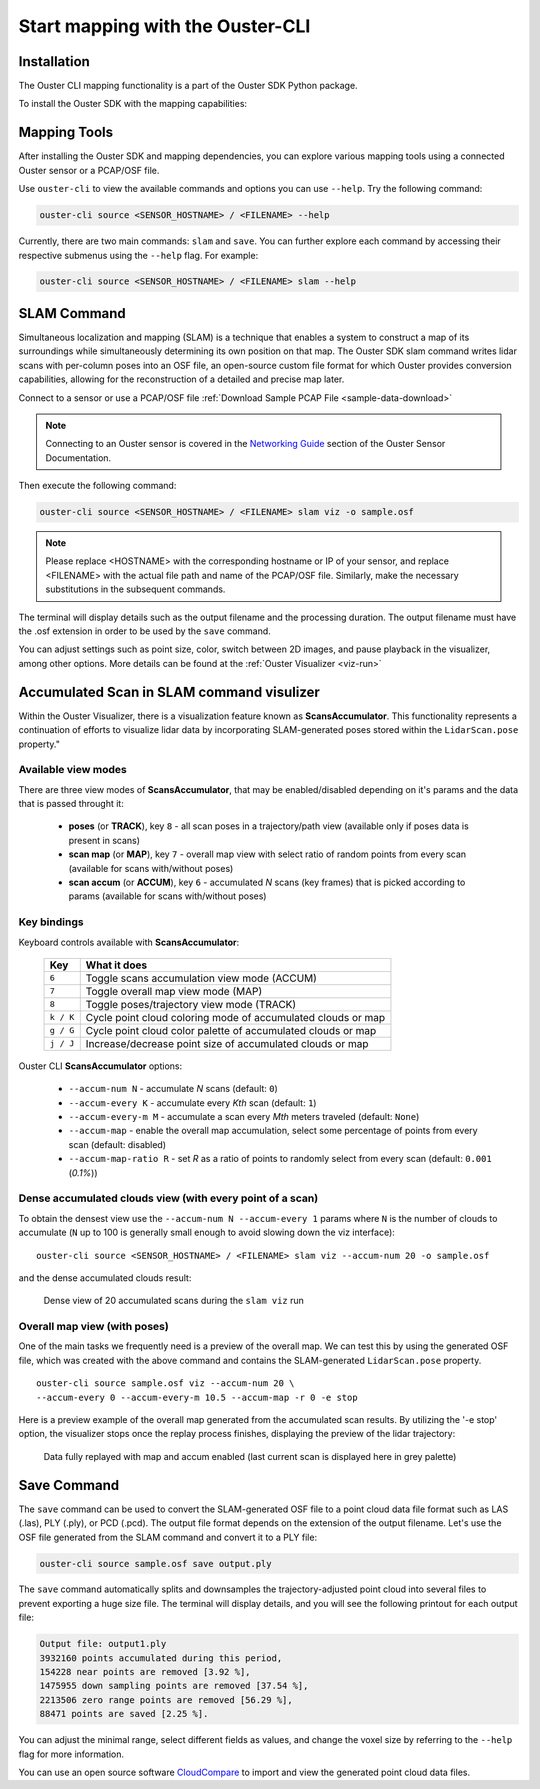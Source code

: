 Start mapping with the Ouster-CLI
=================================


.. _ouster-cli-mapping:

Installation
------------

The Ouster CLI mapping functionality is a part of the Ouster SDK Python
package.

To install the Ouster SDK with the mapping capabilities:

.. tabs::

    .. code-tab:: console Linux/macOS

        $ python3 install ouster-sdk

    .. code-tab:: powershell Windows x64

        PS > py -3 install ouster-sdk


Mapping Tools
-------------

After installing the Ouster SDK and mapping dependencies, you can explore various mapping tools
using a connected Ouster sensor or a PCAP/OSF file.

Use ``ouster-cli`` to view the available commands and options you can use ``--help``. Try the
following command:

.. code:: bash

        ouster-cli source <SENSOR_HOSTNAME> / <FILENAME> --help

Currently, there are two main commands: ``slam`` and ``save``. You can further explore each
command by accessing their respective submenus using the ``--help`` flag. For example:

.. code:: bash

        ouster-cli source <SENSOR_HOSTNAME> / <FILENAME> slam --help


SLAM Command
------------

Simultaneous localization and mapping (SLAM) is a technique that enables a system to construct
a map of its surroundings while simultaneously determining its own position on that map.
The Ouster SDK slam command writes lidar scans with per-column poses into an OSF file, an open-source
custom file format for which Ouster provides conversion capabilities, allowing for the
reconstruction of a detailed and precise map later.

Connect to a sensor or use a PCAP/OSF file :ref:`Download Sample PCAP File <sample-data-download>`

.. note::

        Connecting to an Ouster sensor is covered in the `Networking Guide`_ section of the Ouster
        Sensor Documentation.

Then execute the following command:

.. code:: bash

        ouster-cli source <SENSOR_HOSTNAME> / <FILENAME> slam viz -o sample.osf

.. note::

        Please replace <HOSTNAME> with the corresponding hostname or IP of your sensor, and replace
        <FILENAME> with the actual file path and name of the PCAP/OSF file. Similarly, make the
        necessary substitutions in the subsequent commands.

The terminal will display details such as the output filename and the processing duration. The
output filename must have the .osf extension in order to be used by the ``save`` command.

You can adjust settings such as point size, color, switch between 2D images, and pause playback in the visualizer, among other options. More details can be found at the :ref:`Ouster Visualizer <viz-run>`


Accumulated Scan in SLAM command visulizer
------------------------------------------

Within the Ouster Visualizer, there is a visualization feature known as **ScansAccumulator**. This functionality represents a continuation of efforts to visualize lidar data by incorporating SLAM-generated poses stored within the ``LidarScan.pose`` property."

Available view modes
~~~~~~~~~~~~~~~~~~~~~

There are three view modes of **ScansAccumulator**, that may be enabled/disabled depending on
it's params and the data that is passed throught it:

   * **poses** (or **TRACK**), key ``8`` - all scan poses in a trajectory/path view (available only
     if poses data is present in scans)
   * **scan map** (or **MAP**), key ``7`` - overall map view with select ratio of random points
     from every scan (available for scans with/without poses)
   * **scan accum** (or **ACCUM**), key ``6`` - accumulated *N* scans (key frames) that is picked
     according to params (available for scans with/without poses)


Key bindings
~~~~~~~~~~~~~

Keyboard controls available with **ScansAccumulator**:

    ==============  =============================================================
        Key         What it does
    ==============  =============================================================
    ``6``           Toggle scans accumulation view mode (ACCUM)
    ``7``           Toggle overall map view mode (MAP)
    ``8``           Toggle poses/trajectory view mode (TRACK)
    ``k / K``       Cycle point cloud coloring mode of accumulated clouds or map
    ``g / G``       Cycle point cloud color palette of accumulated clouds or map
    ``j / J``       Increase/decrease point size of accumulated clouds or map
    ==============  =============================================================

Ouster CLI **ScansAccumulator** options:

  * ``--accum-num N`` - accumulate *N* scans (default: ``0``)
  * ``--accum-every K`` - accumulate every *Kth* scan (default: ``1``)
  * ``--accum-every-m M`` - accumulate a scan every *Mth* meters traveled (default: ``None``)
  * ``--accum-map`` - enable the overall map accumulation, select some percentage of points from
    every scan (default: disabled)
  * ``--accum-map-ratio R`` - set *R* as a ratio of points to randomly select from every scan
    (default: ``0.001`` (*0.1%*))

Dense accumulated clouds view (with every point of a scan)
~~~~~~~~~~~~~~~~~~~~~~~~~~~~~~~~~~~~~~~~~~~~~~~~~~~~~~~~~~

To obtain the densest view use the ``--accum-num N --accum-every 1`` params where ``N`` is the
number of clouds to accumulate (``N`` up to 100 is generally small enough to avoid slowing down the viz interface)::

   ouster-cli source <SENSOR_HOSTNAME> / <FILENAME> slam viz --accum-num 20 -o sample.osf

and the dense accumulated clouds result:

.. figure:: /images/scans_accum_dense_every.png

   Dense view of 20 accumulated scans during the ``slam viz`` run


Overall map view (with poses)
~~~~~~~~~~~~~~~~~~~~~~~~~~~~~

One of the main tasks we frequently need is a preview of the overall map. We can test this by using the generated OSF file, which was created with the above command and contains the SLAM-generated ``LidarScan.pose`` property.
::

   ouster-cli source sample.osf viz --accum-num 20 \
   --accum-every 0 --accum-every-m 10.5 --accum-map -r 0 -e stop


Here is a preview example of the overall map generated from the accumulated scan results. By utilizing the '-e stop' option, the visualizer stops once the replay process finishes, displaying the preview of the lidar trajectory:

.. figure:: /images/scans_accum_map_all_scan.png

   Data fully replayed with map and accum enabled (last current scan is displayed here in grey
   palette)


Save Command
------------

The ``save`` command can be used to convert the SLAM-generated OSF file to a point cloud data file
format such as LAS (.las), PLY (.ply), or PCD (.pcd). The output file format depends on the
extension of the output filename. Let's use the OSF file generated from the SLAM command
and convert it to a PLY file:

.. code:: bash

        ouster-cli source sample.osf save output.ply

The ``save`` command automatically splits and downsamples the trajectory-adjusted point cloud into
several files to prevent exporting a huge size file. The terminal will display details, and you
will see the following printout for each output file:

.. code:: bash

        Output file: output1.ply
        3932160 points accumulated during this period,
        154228 near points are removed [3.92 %],
        1475955 down sampling points are removed [37.54 %],
        2213506 zero range points are removed [56.29 %],
        88471 points are saved [2.25 %].

You can adjust the minimal range, select different fields as values, and change the voxel size by
referring to the ``--help`` flag for more information.

You can use an open source software `CloudCompare`_ to import and view the generated point cloud
data files.


.. _Networking Guide: https://static.ouster.dev/sensor-docs/image_route1/image_route3/networking_guide/networking_guide.html

.. _CloudCompare: https://www.cloudcompare.org/
